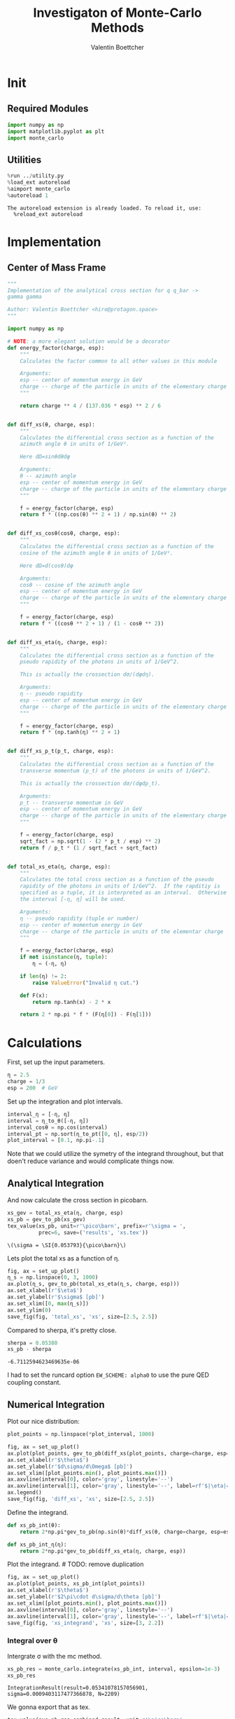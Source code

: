 #+PROPERTY: header-args :exports both :output-dir results :session xs :kernel python3
#+TITLE: Investigaton of Monte-Carlo Methods
#+AUTHOR: Valentin Boettcher

* Init
** Required Modules
#+NAME: e988e3f2-ad1f-49a3-ad60-bedba3863283
#+begin_src jupyter-python :exports both :tangle tangled/xs.py
  import numpy as np
  import matplotlib.pyplot as plt
  import monte_carlo
#+end_src

#+RESULTS: e988e3f2-ad1f-49a3-ad60-bedba3863283

** Utilities
#+NAME: 53548778-a4c1-461a-9b1f-0f401df12b08
#+BEGIN_SRC jupyter-python :exports both
%run ../utility.py
%load_ext autoreload
%aimport monte_carlo
%autoreload 1
#+END_SRC

#+RESULTS: 53548778-a4c1-461a-9b1f-0f401df12b08
: The autoreload extension is already loaded. To reload it, use:
:   %reload_ext autoreload

* Implementation
** Center of Mass Frame
#+NAME: 777a013b-6c20-44bd-b58b-6a7690c21c0e
#+BEGIN_SRC jupyter-python :exports both :results raw drawer :exports code :tangle tangled/xs.py
  """
  Implementation of the analytical cross section for q q_bar ->
  gamma gamma

  Author: Valentin Boettcher <hiro@protagon.space>
  """

  import numpy as np

  # NOTE: a more elegant solution would be a decorator
  def energy_factor(charge, esp):
      """
      Calculates the factor common to all other values in this module

      Arguments:
      esp -- center of momentum energy in GeV
      charge -- charge of the particle in units of the elementary charge
      """

      return charge ** 4 / (137.036 * esp) ** 2 / 6


  def diff_xs(θ, charge, esp):
      """
      Calculates the differential cross section as a function of the
      azimuth angle θ in units of 1/GeV².

      Here dΩ=sinθdθdφ

      Arguments:
      θ -- azimuth angle
      esp -- center of momentum energy in GeV
      charge -- charge of the particle in units of the elementary charge
      """

      f = energy_factor(charge, esp)
      return f * ((np.cos(θ) ** 2 + 1) / np.sin(θ) ** 2)


  def diff_xs_cosθ(cosθ, charge, esp):
      """
      Calculates the differential cross section as a function of the
      cosine of the azimuth angle θ in units of 1/GeV².

      Here dΩ=d(cosθ)dφ

      Arguments:
      cosθ -- cosine of the azimuth angle
      esp -- center of momentum energy in GeV
      charge -- charge of the particle in units of the elementary charge
      """

      f = energy_factor(charge, esp)
      return f * ((cosθ ** 2 + 1) / (1 - cosθ ** 2))


  def diff_xs_eta(η, charge, esp):
      """
      Calculates the differential cross section as a function of the
      pseudo rapidity of the photons in units of 1/GeV^2.

      This is actually the crossection dσ/(dφdη).

      Arguments:
      η -- pseudo rapidity
      esp -- center of momentum energy in GeV
      charge -- charge of the particle in units of the elementary charge
      """

      f = energy_factor(charge, esp)
      return f * (np.tanh(η) ** 2 + 1)


  def diff_xs_p_t(p_t, charge, esp):
      """
      Calculates the differential cross section as a function of the
      transverse momentum (p_t) of the photons in units of 1/GeV^2.

      This is actually the crossection dσ/(dφdp_t).

      Arguments:
      p_t -- transverse momentum in GeV
      esp -- center of momentum energy in GeV
      charge -- charge of the particle in units of the elementary charge
      """

      f = energy_factor(charge, esp)
      sqrt_fact = np.sqrt(1 - (2 * p_t / esp) ** 2)
      return f / p_t * (1 / sqrt_fact + sqrt_fact)


  def total_xs_eta(η, charge, esp):
      """
      Calculates the total cross section as a function of the pseudo
      rapidity of the photons in units of 1/GeV^2.  If the rapditiy is
      specified as a tuple, it is interpreted as an interval.  Otherwise
      the interval [-η, η] will be used.

      Arguments:
      η -- pseudo rapidity (tuple or number)
      esp -- center of momentum energy in GeV
      charge -- charge of the particle in units of the elementar charge
      """

      f = energy_factor(charge, esp)
      if not isinstance(η, tuple):
          η = (-η, η)

      if len(η) != 2:
          raise ValueError("Invalid η cut.")

      def F(x):
          return np.tanh(x) - 2 * x

      return 2 * np.pi * f * (F(η[0]) - F(η[1]))
#+END_SRC

#+RESULTS: 777a013b-6c20-44bd-b58b-6a7690c21c0e
* Calculations
First, set up the input parameters.
#+BEGIN_SRC jupyter-python :exports both :results raw drawer
η = 2.5
charge = 1/3
esp = 200  # GeV
#+END_SRC

#+RESULTS:

Set up the integration and plot intervals.
#+begin_src jupyter-python :exports both :results raw drawer
interval_η = [-η, η]
interval = η_to_θ([-η, η])
interval_cosθ = np.cos(interval)
interval_pt = np.sort(η_to_pt([0, η], esp/2))
plot_interval = [0.1, np.pi-.1]
#+end_src

#+RESULTS:

#+begin_note
Note that we could utilize the symetry of the integrand throughout,
but that doen't reduce variance and would complicate things now.
#+end_note

** Analytical Integration
 And now calculate the cross section in picobarn.
 #+BEGIN_SRC jupyter-python :exports both :results raw file :file xs.tex
   xs_gev = total_xs_eta(η, charge, esp)
   xs_pb = gev_to_pb(xs_gev)
   tex_value(xs_pb, unit=r'\pico\barn', prefix=r'\sigma = ',
             prec=6, save=('results', 'xs.tex'))
 #+END_SRC

 #+RESULTS:
 : \(\sigma = \SI{0.053793}{\pico\barn}\)

 Lets plot the total xs as a function of η.
 #+begin_src jupyter-python :exports both :results raw drawer
   fig, ax = set_up_plot()
   η_s = np.linspace(0, 3, 1000)
   ax.plot(η_s, gev_to_pb(total_xs_eta(η_s, charge, esp)))
   ax.set_xlabel(r'$\eta$')
   ax.set_ylabel(r'$\sigma$ [pb]')
   ax.set_xlim([0, max(η_s)])
   ax.set_ylim(0)
   save_fig(fig, 'total_xs', 'xs', size=[2.5, 2.5])
 #+end_src

 #+RESULTS:
 [[file:./.ob-jupyter/4522eb3fbeaa14978f9838371acb0650910b8dbf.png]]


 Compared to sherpa, it's pretty close.
 #+NAME: 81b5ed93-0312-45dc-beec-e2ba92e22626
 #+BEGIN_SRC jupyter-python :exports both :results raw drawer
   sherpa = 0.05380
   xs_pb - sherpa
 #+END_SRC

 #+RESULTS: 81b5ed93-0312-45dc-beec-e2ba92e22626
 : -6.7112594623469635e-06

 I had to set the runcard option ~EW_SCHEME: alpha0~ to use the pure
 QED coupling constant.

** Numerical Integration
Plot our nice distribution:
#+begin_src jupyter-python :exports both :results raw drawer
  plot_points = np.linspace(*plot_interval, 1000)

  fig, ax = set_up_plot()
  ax.plot(plot_points, gev_to_pb(diff_xs(plot_points, charge=charge, esp=esp)))
  ax.set_xlabel(r'$\theta$')
  ax.set_ylabel(r'$d\sigma/d\Omega$ [pb]')
  ax.set_xlim([plot_points.min(), plot_points.max()])
  ax.axvline(interval[0], color='gray', linestyle='--')
  ax.axvline(interval[1], color='gray', linestyle='--', label=rf'$|\eta|={η}$')
  ax.legend()
  save_fig(fig, 'diff_xs', 'xs', size=[2.5, 2.5])
#+end_src

#+RESULTS:
[[file:./.ob-jupyter/3dd905e7608b91a9d89503cb41660152f3b4b55c.png]]

Define the integrand.
#+begin_src jupyter-python :exports both :results raw drawer
  def xs_pb_int(θ):
      return 2*np.pi*gev_to_pb(np.sin(θ)*diff_xs(θ, charge=charge, esp=esp))

  def xs_pb_int_η(η):
      return 2*np.pi*gev_to_pb(diff_xs_eta(η, charge, esp))
#+end_src

#+RESULTS:

Plot the integrand. # TODO: remove duplication
#+begin_src jupyter-python :exports both :results raw drawer
  fig, ax = set_up_plot()
  ax.plot(plot_points, xs_pb_int(plot_points))
  ax.set_xlabel(r'$\theta$')
  ax.set_ylabel(r'$2\pi\cdot d\sigma/d\theta [pb]')
  ax.set_xlim([plot_points.min(), plot_points.max()])
  ax.axvline(interval[0], color='gray', linestyle='--')
  ax.axvline(interval[1], color='gray', linestyle='--', label=rf'$|\eta|={η}$')
  save_fig(fig, 'xs_integrand', 'xs', size=[3, 2.2])
#+end_src

#+RESULTS:
[[file:./.ob-jupyter/ccb6653162c81c3f3e843225cb8d759178f497e0.png]]
*** Integral over θ
Intergrate σ with the mc method.
#+begin_src jupyter-python :exports both :results raw drawer
  xs_pb_res = monte_carlo.integrate(xs_pb_int, interval, epsilon=1e-3)
  xs_pb_res
#+end_src

#+RESULTS:
: IntegrationResult(result=0.05341078157056901, sigma=0.0009403117477366878, N=2209)

We gonna export that as tex.
#+begin_src jupyter-python :exports both :results raw drawer
  tex_value(*xs_pb_res.combined_result, unit=r'\pico\barn',
            prefix=r'\sigma = ', save=('results', 'xs_mc.tex'))
  tex_value(xs_pb_res.N, prefix=r'N = ', save=('results', 'xs_mc_N.tex'))
#+end_src

#+RESULTS:
: \(N = 2209\)

*** Integration over η
Plot the intgrand of the pseudo rap.
#+begin_src jupyter-python :exports both :results raw drawer
  fig, ax = set_up_plot()
  points = np.linspace(-4, 4, 1000)
  ax.set_xlim([-4, 4])
  ax.plot(points, xs_pb_int_η(points))
  ax.set_xlabel(r'$\eta$')
  ax.set_ylabel(r'$2\pi\cdot d\sigma/d\eta$ [pb]')
  ax.axvline(interval_η[0], color='gray', linestyle='--')
  ax.axvline(interval_η[1], color='gray', linestyle='--', label=rf'$|\eta|={η}$')
  save_fig(fig, 'xs_integrand_eta', 'xs', size=[3, 2])
#+end_src

#+RESULTS:
[[file:./.ob-jupyter/87a932866f779a2a07abed4ca251fa98113beca7.png]]

#+begin_src jupyter-python :exports both :results raw drawer
  xs_pb_η = monte_carlo.integrate(xs_pb_int_η,
                                  interval_η, epsilon=1e-3)
  xs_pb_η
#+end_src

#+RESULTS:
: IntegrationResult(result=0.05233083353013518, sigma=0.0009844250201876254, N=143)

As we see, the result is a little better if we use pseudo rapidity,
because the differential cross section does not difverge anymore.  But
becase our η interval is covering the range where all the variance is
occuring, the improvement is rather marginal.

And yet again export that as tex.
#+begin_src jupyter-python :exports both :results raw drawer
  tex_value(*xs_pb_η.combined_result, unit=r'\pico\barn', prefix=r'\sigma = ',
            save=('results', 'xs_mc_eta.tex'))
  tex_value(xs_pb_η.N, prefix=r'N = ', save=('results', 'xs_mc_eta_N.tex'))
#+end_src

#+RESULTS:
: \(N = 143\)

*** Using =VEGAS=
Now we use =VEGAS= on the θ parametrisation and see what happens.
#+begin_src jupyter-python :exports both :results raw drawer
  num_increments = 11
  xs_pb_vegas = monte_carlo.integrate_vegas(
      xs_pb_int,
      interval,
      num_increments=num_increments,
      alpha=1,
      increment_epsilon=0.001,
      acumulate=False,
  )
  xs_pb_vegas
#+end_src

#+RESULTS:
: VegasIntegrationResult(result=0.05391881612132655, sigma=0.00013475254855627007, N=2805, increment_borders=array([0.16380276, 0.237527  , 0.34500054, 0.50924866, 0.7700416 ,
:        1.23164456, 1.91661518, 2.37353646, 2.6331313 , 2.79643305,
:        2.90461962, 2.9777899 ]), vegas_iterations=467)

This is pretty good, although the variance reduction may be achieved
partially by accumulating the results from all runns. Here this gives
us one order of magnitude more than we wanted.

And export that as tex.
#+begin_src jupyter-python :exports both :results raw drawer
  tex_value(*xs_pb_vegas.combined_result, unit=r'\pico\barn',
            prefix=r'\sigma = ', save=('results', 'xs_mc_θ_vegas.tex'))
  tex_value(xs_pb_vegas.N, prefix=r'N = ', save=('results', 'xs_mc_θ_vegas_N.tex'))
  tex_value(num_increments, prefix=r'K = ', save=('results', 'xs_mc_θ_vegas_K.tex'))
#+end_src

#+RESULTS:
: \(K = 11\)

Surprisingly, acumulation, the result ain't much different.
This depends, of course, on the iteration count.
#+begin_src jupyter-python :exports both :results raw drawer
  monte_carlo.integrate_vegas(
      xs_pb_int,
      interval,
      num_increments=num_increments,
      alpha=1,
      increment_epsilon=0.001,
      acumulate=True,
  )
#+end_src

#+RESULTS:
: VegasIntegrationResult(result=0.053783484288076215, sigma=2.2815161064775525e-05, N=2805, increment_borders=array([0.16380276, 0.23741945, 0.34524286, 0.50821323, 0.77035483,
:        1.22942806, 1.91564534, 2.37530622, 2.63425979, 2.79678665,
:        2.90425559, 2.9777899 ]), vegas_iterations=1204)

Let's define some little helpers.
#+begin_src jupyter-python :exports both :tangle tangled/plot_utils.py
  """
  Some shorthands for common plotting tasks related to the investigation
  of monte-carlo methods in one rimension.

  Author: Valentin Boettcher <hiro at protagon.space>
  """

  import matplotlib.pyplot as plt
  import numpy as np
  from utility import *


  def plot_increments(ax, increment_borders, label=None, *args, **kwargs):
      """Plot the increment borders from a list.  The first and last one

      :param ax: the axis on which to draw
      :param list increment_borders: the borders of the increments
      :param str label: the label to apply to one of the vertical lines
      """

      ax.axvline(x=increment_borders[1], label=label, *args, **kwargs)

      for increment in increment_borders[1:-1]:
          ax.axvline(x=increment, *args, **kwargs)


  def plot_vegas_weighted_distribution(
      ax, points, dist, increment_borders, *args, **kwargs
  ):
      """Plot the distribution with VEGAS weights applied.

      :param ax: axis
      :param points: points
      :param dist: distribution
      :param increment_borders: increment borders
      """

      num_increments = increment_borders.size
      weighted_dist = dist.copy()

      for left_border, right_border in zip(increment_borders[:-1], increment_borders[1:]):
          length = right_border - left_border
          mask = (left_border <= points) & (points <= right_border)
          weighted_dist[mask] = dist[mask] * num_increments * length

      ax.plot(points, weighted_dist, *args, **kwargs)


  def plot_stratified_rho(ax, points, increment_borders, *args, **kwargs):
      """Plot the weighting distribution resulting from the increment
      borders.

      :param ax: axis
      :param points: points
      :param increment_borders: increment borders

      """

      num_increments = increment_borders.size
      ρ = np.empty_like(points)
      for left_border, right_border in zip(increment_borders[:-1], increment_borders[1:]):
          length = right_border - left_border
          mask = (left_border <= points) & (points <= right_border)
          ρ[mask] = 1 / (num_increments * length)

      ax.plot(points, ρ, *args, **kwargs)
#+end_src

#+RESULTS:

And now we plot the integrand with the incremens.
#+begin_src jupyter-python :exports both :results raw drawer
  fig, ax = set_up_plot()
  ax.set_xlim(*interval)
  ax.set_xlabel(r"$\theta$")
  ax.set_ylabel(r"$2\pi\cdot d\sigma/d\theta$ [pb]")
  ax.set_ylim([0, 0.09])

  ax.plot(plot_points, xs_pb_int(plot_points), label="Distribution")

  plot_increments(
      ax,
      xs_pb_vegas.increment_borders,
      label="Increment Borders",
      color="gray",
      linestyle="--",
  )

  plot_vegas_weighted_distribution(
      ax,
      plot_points,
      xs_pb_int(plot_points),
      xs_pb_vegas.increment_borders,
      label="Weighted Distribution",
  )

  ax.legend(fontsize="small", loc="lower left")
  save_fig(fig, "xs_integrand_vegas", "xs", size=[5, 3])
#+end_src

#+RESULTS:
[[file:./.ob-jupyter/9cb9f40087d5d473cfa956e67f4055544037565d.png]]
*** Testing the Statistics
Let's battle test the statistics.
#+begin_src jupyter-python :exports both :results raw drawer
  num_runs = 1000
  num_within = 0

  for _ in range(num_runs):
      val, err = \
          monte_carlo.integrate(xs_pb_int, interval, epsilon=1e-3).combined_result
      if abs(xs_pb - val) <= err:
          num_within += 1

  num_within/num_runs
#+end_src

#+RESULTS:
: 0.687

So we see: the standard deviation is sound.

Doing the same thing with =VEGAS= works as well.
#+begin_src jupyter-python :exports both :results raw drawer
  num_runs = 1000
  num_within = 0
  for _ in range(num_runs):
      val, err = \
          monte_carlo.integrate_vegas(xs_pb_int, interval,
                                      num_increments=10, alpha=1,
                                      epsilon=1e-3, acumulate=False,
                                      vegas_point_density=100).combined_result

      if abs(xs_pb - val) <= err:
          num_within += 1
  num_within/num_runs
#+end_src

#+RESULTS:
: 0.677

** Sampling and Analysis
Define the sample number.
#+begin_src jupyter-python :exports both :results raw drawer
  sample_num = 1_000_000
  tex_value(
      sample_num, prefix="N = ", save=("results", "4imp-sample-size.tex"),
  )
#+end_src

#+RESULTS:
: \(N = 1000000\)

Let's define shortcuts for our distributions. The 2π are just there
for formal correctnes. Factors do not influecence the outcome.
#+begin_src jupyter-python :exports both :results raw drawer
  def dist_cosθ(x):
      return gev_to_pb(diff_xs_cosθ(x, charge, esp))

  def dist_η(x):
      return gev_to_pb(diff_xs_eta(x, charge, esp))
#+end_src

#+RESULTS:

*** Sampling the cosθ cross section

Now we monte-carlo sample our distribution. We observe that the efficiency his very bad!
#+begin_src jupyter-python :exports both :results raw drawer
  cosθ_sample, cosθ_efficiency = \
      monte_carlo.sample_unweighted_array(sample_num, dist_cosθ,
                                          interval_cosθ, report_efficiency=True,
                                          cache='cache/bare_cos_theta',
                                          proc='auto')
  cosθ_efficiency
#+end_src

#+RESULTS:
: 0.027352007278111257

Let's save that.
#+begin_src jupyter-python :exports both :results raw drawer
  tex_value(
      cosθ_efficiency * 100,
      prefix=r"\mathfrak{e} = ",
      suffix=r"\%",
      save=("results", "naive_th_samp.tex"),
  )
#+end_src

#+RESULTS:
: \(\mathfrak{e} = 3\%\)

Our distribution has a lot of variance, as can be seen by plotting it.
#+begin_src jupyter-python :exports both :results raw drawer
  pts = np.linspace(*interval_cosθ, 100)
  fig, ax = set_up_plot()
  ax.plot(pts, dist_cosθ(pts))
  ax.set_xlabel(r'$\cos\theta$')
  ax.set_ylabel(r'$\frac{d\sigma}{d\Omega}$')
#+end_src

#+RESULTS:
:RESULTS:
: Text(0, 0.5, '$\\frac{d\\sigma}{d\\Omega}$')
[[file:./.ob-jupyter/a9e1c809c0f72c09ab5e91022ecd407fcc833d95.png]]
:END:

We define a friendly and easy to integrate upper limit function.
#+begin_src jupyter-python :exports both :results raw drawer
  fig, ax = set_up_plot()
  upper_limit = dist_cosθ(interval_cosθ[0]) / interval_cosθ[0] ** 2
  upper_base = dist_cosθ(0)


  def upper(x):
      return upper_base + upper_limit * x ** 2


  def upper_int(x):
      return upper_base * x + upper_limit * x ** 3 / 3


  ax.plot(pts, upper(pts), label="upper bound")
  ax.plot(pts, dist_cosθ(pts), label=r"$f_{\cos\theta}$")

  ax.legend(fontsize='small')
  ax.set_xlabel(r"$\cos\theta$")
  ax.set_ylabel(r"$\frac{d\sigma}{d\cos\theta}$ [pb]")
  save_fig(fig, "upper_bound", "xs_sampling", size=(3, 2.5))
#+end_src

#+RESULTS:
[[file:./.ob-jupyter/647593b36e5170280820c31c63b884cae0ebbee6.png]]


To increase our efficiency, we have to specify an upper bound. That is
at least a little bit better. The numeric inversion is horribly inefficent.
#+begin_src jupyter-python :exports both :results raw drawer
  cosθ_sample_tuned, cosθ_efficiency_tuned = monte_carlo.sample_unweighted_array(
      sample_num,
      dist_cosθ,
      interval_cosθ,
      report_efficiency=True,
      proc="auto",
      cache="cache/bare_cos_theta_tuned",
      upper_bound=[upper, upper_int],
  )
  cosθ_efficiency_tuned
#+end_src

#+RESULTS:
: 0.07903687969629128
<<cosθ-bare-eff>>

#+begin_src jupyter-python :exports both :results raw drawer
  tex_value(
      cosθ_efficiency_tuned * 100,
      prefix=r"\mathfrak{e} = ",
      suffix=r"\%",
      save=("results", "tuned_th_samp.tex"),
  )
#+end_src

#+RESULTS:
: \(\mathfrak{e} = 8\%\)

# TODO: Looks fishy
Nice! And now draw some histograms.

We define an auxilliary method for convenience.
#+begin_src jupyter-python :exports both :results raw drawer :tangle tangled/plot_utils.py
  import matplotlib.gridspec as gridspec


  def draw_ratio_plot(histograms, normalize_to=1, **kwargs):
      fig, (ax_hist, ax_ratio) = set_up_plot(
          2, 1, sharex=True, gridspec_kw=dict(height_ratios=[3, 1], hspace=0), **kwargs
      )

      reference, edges = histograms[0]["hist"]
      reference_error = np.sqrt(reference)

      ref_int = hist_integral(histograms[0]["hist"])
      reference = reference / ref_int
      reference_error = reference_error / ref_int

      for histogram in histograms:
          heights, _ = histogram["hist"]
          integral = hist_integral([heights, edges])
          errors = np.sqrt(heights) / integral
          heights = heights / integral

          draw_histogram(
              ax_hist,
              [heights, edges],
              errorbars=errors,
              hist_kwargs=(
                  histogram["hist_kwargs"] if "hist_kwargs" in histogram else dict()
              ),
              errorbar_kwargs=(
                  histogram["errorbar_kwargs"]
                  if "errorbar_kwargs" in histogram
                  else dict()
              ),
              normalize_to=normalize_to,
          )

          set_up_axis(ax_ratio, pimp_top=False)
          ax_ratio.set_ylabel("ratio")
          draw_histogram(
              ax_ratio,
              [
                  np.divide(
                      heights, reference, out=np.ones_like(heights), where=reference != 0
                  ),
                  edges,
              ],
              errorbars=np.divide(
                  errors, reference, out=np.zeros_like(heights), where=reference != 0
              ),
              hist_kwargs=(
                  histogram["hist_kwargs"] if "hist_kwargs" in histogram else dict()
              ),
              errorbar_kwargs=(
                  histogram["errorbar_kwargs"]
                  if "errorbar_kwargs" in histogram
                  else dict()
              ),
              normalize_to=None,
          )

      return fig, (ax_hist, ax_ratio)


  def hist_integral(hist):
      heights, edges = hist
      return heights @ (edges[1:] - edges[:-1])


  def draw_histogram(
      ax,
      histogram,
      errorbars=True,
      hist_kwargs=dict(color="#1f77b4"),
      errorbar_kwargs=dict(),
      normalize_to=None,
  ):
      """Draws a histogram with optional errorbars using the step style.

      :param ax: axis to draw on
      :param histogram: an array of the form [heights, edges]
      :param hist_kwargs: keyword args to pass to `ax.step`
      :param errorbar_kwargs: keyword args to pass to `ax.errorbar`
      :param normalize_to: if set, the histogram will be normalized to the value
      :returns: the given axis
      """

      heights, edges = histogram
      centers = (edges[1:] + edges[:-1]) / 2
      deviations = (
          (errorbars if isinstance(errorbars, (np.ndarray, list)) else np.sqrt(heights))
          if errorbars is not False
          else None
      )

      if normalize_to is not None:
          integral = hist_integral(histogram)
          heights = heights / integral * normalize_to
          if errorbars is not False:
              deviations = deviations / integral * normalize_to

      hist_plot = ax.step(edges, [heights[0], *heights], **hist_kwargs)

      if errorbars is not False:
          if "color" not in errorbar_kwargs:
              errorbar_kwargs["color"] = hist_plot[0].get_color()

          ax.errorbar(centers, heights, deviations, linestyle="none", **errorbar_kwargs)

      ax.set_xlim(*[edges[0], edges[-1]])

      return ax


  def draw_histo_auto(points, xlabel, bins=50, range=None, rethist=False, **kwargs):
      """Creates a histogram figure from sample points, normalized to unity.

      :param points: samples
      :param xlabel: label of the x axis
      :param bins: number of bins
      :param range: the range of the values
      :param rethist: whether to return the histogram as third argument
      :returns: figure, axis
      """

      hist = np.histogram(points, bins, range=range, **kwargs)
      fig, ax = set_up_plot()
      draw_histogram(ax, hist, normalize_to=1)

      ax.set_xlabel(xlabel)
      ax.set_ylabel("Count")

      return (fig, ax, hist) if rethist else (fig, ax)
#+end_src

#+RESULTS:

The histogram for cosθ.
#+begin_src jupyter-python :exports both :results raw drawer
  fig, _ = draw_histo_auto(cosθ_sample, r'$\cos\theta$')
  save_fig(fig, 'histo_cos_theta', 'xs', size=(4,3))
  hist_cosθ = np.histogram(cosθ_sample, bins=50, range=interval_cosθ)
#+end_src

#+RESULTS:
[[file:./.ob-jupyter/dde553030cdb96c1f0a0b223abf9bdd4602119af.png]]

*** Observables
Now we define some utilities to draw real 4-momentum samples.
#+begin_src jupyter-python :exports both :tangle tangled/xs.py
  @numpy_cache("momentum_cache")
  def sample_momenta(sample_num, interval, charge, esp, seed=None, **kwargs):
      """Samples `sample_num` unweighted photon 4-momenta from the
      cross-section. Superflous kwargs are passed on to
      `sample_unweighted_array`.

      :param sample_num: number of samples to take
      :param interval: cosθ interval to sample from
      :param charge: the charge of the quark
      :param esp: center of mass energy
      :param seed: the seed for the rng, optional, default is system
          time

      :returns: an array of 4 photon momenta

      :rtype: np.ndarray

      """

      cosθ_sample = monte_carlo.sample_unweighted_array(
          sample_num, lambda x: diff_xs_cosθ(x, charge, esp), interval_cosθ, **kwargs
      )

      φ_sample = np.random.uniform(0, 1, sample_num)

      def make_momentum(esp, cosθ, φ):
          sinθ = np.sqrt(1 - cosθ ** 2)
          return np.array([1, sinθ * np.cos(φ), sinθ * np.sin(φ), cosθ],) * esp / 2

      momenta = np.array(
          [make_momentum(esp, cosθ, φ) for cosθ, φ in np.array([cosθ_sample, φ_sample]).T]
      )
      return momenta
#+end_src

#+RESULTS:

To generate histograms of other obeservables, we have to define them
as functions on 4-impuleses. Using those to transform samples is
analogous to transforming the distribution itself.
#+begin_src jupyter-python :session obs :exports both :results raw drawer :tangle tangled/observables.py
  """This module defines some observables on arrays of 4-pulses."""
  import numpy as np
  from utility import minkowski_product

  def p_t(p):
      """Transverse momentum

      :param p: array of 4-momenta
      """

      return np.linalg.norm(p[:,1:3], axis=1)

  def η(p):
      """Pseudo rapidity.

      :param p: array of 4-momenta
      """

      return np.arccosh(np.linalg.norm(p[:,1:], axis=1)/p_t(p))*np.sign(p[:, 3])

  def inv_m(p_1, p_2):
      """Invariant mass off the final state system.

      :param p_1: array of 4-momenta, first fs particle
      :param p_2: array of 4-momenta, second fs particle
      """

      total_p = p_1 + p_2
      return np.sqrt(minkowski_product(total_p, total_p))

  def cosθ(p):
      return p[:, 3] / p[:, 0]
#+end_src

#+RESULTS:

And import them.
#+begin_src jupyter-python :exports both :results raw drawer
  %aimport tangled.observables
  obs = tangled.observables
#+end_src

#+RESULTS:

Lets try it out.
#+begin_src jupyter-python :exports both :results raw drawer
  momentum_sample = sample_momenta(
      sample_num,
      interval_cosθ,
      charge,
      esp,
      proc='auto',
      momentum_cache="cache/momenta_bare_cos_theta",
  )
  momentum_sample
#+end_src

#+RESULTS:
: array([[100.        ,  16.04646249,  12.03145593,  97.96813313],
:        [100.        ,  51.41640893,  11.55602144,  84.98712409],
:        [100.        ,  40.75310071,  39.90715071,  82.13771426],
:        ...,
:        [100.        ,  20.83112183,   7.06626328,  97.55066523],
:        [100.        ,  33.23340199,   1.86567636, -94.29772131],
:        [100.        ,  32.9373831 ,  47.67830405, -81.49790254]])


Now let's make a histogram of the η distribution.
#+begin_src jupyter-python :exports both :results raw drawer
  η_sample = obs.η(momentum_sample)
  fig, ax, hist_obs_η = draw_histo_auto(
      η_sample, r"$eta$", range=interval_η, rethist=True
  )
  save_fig(fig, "histo_eta", "xs_sampling", size=[3, 3])
#+end_src

#+RESULTS:
[[file:./.ob-jupyter/e2b510b9e200304cea662510e2bb1448cddf5055.png]]


And the same for the p_t (transverse momentum) distribution.
#+begin_src jupyter-python :exports both :results raw drawer
  p_t_sample = obs.p_t(momentum_sample)
  fig, ax, hist_obs_pt = draw_histo_auto(
      p_t_sample, r"$p_T$ [GeV]", range=interval_pt, rethist=True
  )
  save_fig(fig, "histo_pt", "xs_sampling", size=[3, 3])
#+end_src

#+RESULTS:
[[file:./.ob-jupyter/fba21aa6168c255a5523d865bace1ed6cfd2cab6.png]]

That looks somewhat fishy, but it isn't.
#+begin_src jupyter-python :exports both :results raw drawer
  fig, ax = set_up_plot()
  points = np.linspace(interval_pt[0], interval_pt[1] - .01, 1000)
  ax.plot(points, gev_to_pb(diff_xs_p_t(points, charge, esp)))
  ax.set_xlabel(r'$p_T$')
  ax.set_xlim(interval_pt[0], interval_pt[1] + 1)
  ax.set_ylim([0, gev_to_pb(diff_xs_p_t(interval_pt[1] -.01, charge, esp))])
  ax.set_ylabel(r'$\frac{d\sigma}{dp_t}$ [pb]')
  save_fig(fig, 'diff_xs_p_t', 'xs_sampling', size=[4, 2])
#+end_src

#+RESULTS:
[[file:./.ob-jupyter/29724b8c1f2b0005a05f64f999cf95d248ee0082.png]]
this is strongly peaked at p_t=100GeV. (The jacobian goes like 1/x there!)

*** Sampling the η cross section
An again we see that the efficiency is way, way! better...
#+begin_src jupyter-python :exports both :results raw drawer
  η_sample, η_efficiency = monte_carlo.sample_unweighted_array(
      sample_num,
      dist_η,
      interval_η,
      report_efficiency=True,
      proc="auto",
      cache="cache/sample_bare_eta",
  )
  tex_value(
      η_efficiency * 100,
      prefix=r"\mathfrak{e} = ",
      suffix=r"\%",
      save=("results", "eta_eff.tex"),
  )
#+end_src

#+RESULTS:
: \(\mathfrak{e} = 41\%\)
<<η-eff>>

Let's draw a histogram to compare with the previous results.
#+begin_src jupyter-python :exports both :results raw drawer
  η_hist = np.histogram(η_sample, bins=50)
  fig, (ax_hist, ax_ratio) = draw_ratio_plot(
      [
          dict(hist=η_hist, hist_kwargs=dict(label=r"sampled from $d\sigma / d\eta$"),),
          dict(
              hist=hist_obs_η,
              hist_kwargs=dict(
                  label=r"sampled from $d\sigma / d\cos\theta$", color="black"
              ),
          ),
      ],
  )

  ax_hist.legend(loc="upper center", fontsize="small")
  ax_ratio.set_xlabel(r"$\eta$")
  save_fig(fig, "comparison_eta", "xs_sampling", size=(4, 4))
#+end_src

#+RESULTS:
[[file:./.ob-jupyter/931d0c4522606eb420d0fb674a918a79e6244ce2.png]]

Looks good to me :).

*** Sampling with =VEGAS=
To get the increments, we have to let =VEGAS= loose on our
distribution. We throw away the integral, but keep the increments.

#+begin_src jupyter-python :exports both :results raw drawer
  K = 10
  increments = monte_carlo.integrate_vegas(
      dist_cosθ, interval_cosθ, num_increments=K, alpha=1, increment_epsilon=0.001
  ).increment_borders
  tex_value(
      K, prefix=r"K = ", save=("results", "vegas_samp_num_increments.tex"),
  )
  increments
#+end_src

#+RESULTS:
: array([-0.9866143 , -0.96961793, -0.93102927, -0.83928851, -0.60522124,
:         0.00165114,  0.60381197,  0.83945077,  0.93141193,  0.9698008 ,
:         0.9866143 ])

Visualizing the increment borders gives us the information we want.
#+begin_src jupyter-python :exports both :results raw drawer
  pts = np.linspace(*interval_cosθ, 100)
  fig, ax = set_up_plot()
  ax.plot(pts, dist_cosθ(pts))
  ax.set_xlabel(r'$\cos\theta$')
  ax.set_ylabel(r'$\frac{d\sigma}{d\Omega}$')
  ax.set_xlim(*interval_cosθ)
  plot_increments(ax, increments,
                  label='Increment Borderds', color='gray', linestyle='--')
  ax.legend()
#+end_src

#+RESULTS:
:RESULTS:
: <matplotlib.legend.Legend at 0x7f7205eb4340>
[[file:./.ob-jupyter/b4b1e7c332c55259afcda37c371f1edc4a56c0ea.png]]
:END:

We can now plot the reweighted distribution to observe the variance
reduction visually.

#+begin_src jupyter-python :exports both :results raw drawer
  pts = np.linspace(*interval_cosθ, 1000)
  fig, ax = set_up_plot()
  ax.plot(pts, dist_cosθ(pts), label="Distribution")
  plot_vegas_weighted_distribution(
      ax, pts, dist_cosθ(pts), increments, label="Weighted Distribution"
  )
  ax.set_xlabel(r"$\cos\theta$")
  ax.set_ylabel(r"$\frac{d\sigma}{d\cos\theta}$")
  ax.set_xlim(*interval_cosθ)
  plot_increments(
      ax, increments, label="Increment Borderds", color="gray", linestyle="--"
  )
  ax.legend(fontsize="small")
  save_fig(fig, "vegas_strat_dist", "xs_sampling", size=(3, 2.3))
#+end_src

#+RESULTS:
[[file:./.ob-jupyter/b2f71eaa54629fa9e6f00976eccb567a71ff0f54.png]]


I am batman! Let's plot the weighting distribution.
#+begin_src jupyter-python :exports both :results raw drawer
  pts = np.linspace(*interval_cosθ, 1000)
  fig, ax = set_up_plot()
  plot_stratified_rho(ax, pts, increments)
  ax.set_xlabel(r"$\cos\theta$")
  ax.set_ylabel(r"$\rho")
  ax.set_xlim(*interval_cosθ)
  save_fig(fig, "vegas_rho", "xs_sampling", size=(3, 2.3))
#+end_src

#+RESULTS:
[[file:./.ob-jupyter/4a8e255a72be03dc50b269e14143043b5d9472f5.png]]

Now, draw a sample and look at the efficiency.

#+begin_src jupyter-python :exports both :results raw drawer
  cosθ_sample_strat, cosθ_efficiency_strat = monte_carlo.sample_unweighted_array(
      sample_num,
      dist_cosθ,
      increment_borders=increments,
      report_efficiency=True,
      proc="auto",
      cache="cache/sample_bare_cos_theta_vegas",
  )
  cosθ_efficiency_strat
#+end_src

#+RESULTS:
: 0.5875845864661654

#+begin_src jupyter-python :exports both :results raw drawer
  tex_value(
      cosθ_efficiency_strat * 100,
      prefix=r"\mathfrak{e} = ",
      suffix=r"\%",
      save=("results", "strat_th_samp.tex"),
  )
#+end_src

#+RESULTS:
: \(\mathfrak{e} = 59\%\)

If we compare that to [[cosθ-bare-eff]], we can see the improvement :P.
It is even better the [[η-eff]].  The histogram looks just the same.

#+begin_src jupyter-python :exports both :results raw drawer
fig, _ = draw_histo_auto(cosθ_sample_strat, r'$\cos\theta$')
save_fig(fig, 'histo_cos_theta_strat', 'xs', size=(4,3))
#+end_src

#+RESULTS:
[[file:./.ob-jupyter/1d90af7d456726ad3780a203acc8938f1894f6b1.png]]

*** Some Histograms with Rivet
**** Init
#+begin_src jupyter-python :exports both :results raw drawer
  import yoda
#+end_src

#+RESULTS:
: Welcome to JupyROOT 6.20/04

**** Plot the Histos
#+RESULTS:

#+begin_src jupyter-python :exports both :results raw drawer :tangle tangled/plot_utils.py
  def yoda_to_numpy(histo):
      histo.normalize(
          histo.numEntries() * ((histo.xMax() - histo.xMin()) / histo.numBins())
      )
      edges = np.append(histo.xMins(), histo.xMax())
      heights = histo.yVals().astype(int)

      return heights, edges


  def draw_yoda_histo_auto(h, xlabel, **kwargs):
      hist = yoda_to_numpy(h)
      fig, ax = set_up_plot()
      draw_histogram(ax, hist, errorbars=True, normalize_to=1, **kwargs)

      ax.set_xlabel(xlabel)
      return fig, ax
#+end_src

#+RESULTS:

#+begin_src jupyter-python :exports both :results raw drawer
  yoda_file = yoda.read("../../runcards/qqgg/analysis/Analysis.yoda")
  sherpa_histos = {
      "pT": dict(reference=hist_obs_pt, label="$p_T$ [GeV]"),
      "eta": dict(reference=hist_obs_η, label=r"$\eta$"),
      "cos_theta": dict(reference=hist_cosθ, label=r"$\cos\theta$"),
  }

  for key, sherpa_hist in sherpa_histos.items():
      yoda_hist = yoda_to_numpy(yoda_file["/MC_DIPHOTON_SIMPLE/" + key])
      label = sherpa_hist["label"]
      fig, (ax_hist, ax_ratio) = draw_ratio_plot(
          [
              dict(
                  hist=yoda_hist,
                  hist_kwargs=dict(
                      label="Sherpa Reference"
                  ),
                  errorbars=True,
              ),
              dict(
                  hist=sherpa_hist["reference"],
                  hist_kwargs=dict(label="Own Implementation"),
              ),
          ],
      )
      ax_ratio.set_xlabel(label)
      ax_hist.legend(fontsize='small')
      save_fig(fig, "histo_sherpa_" + key, "xs_sampling", size=(4, 3.5))
#+end_src

#+RESULTS:
:RESULTS:
[[file:./.ob-jupyter/29fb6b4200f4f70eb8cbb96b498114caa819d146.png]]
[[file:./.ob-jupyter/b86e1bcd4461345fb9bfe7114c2626bb966c9d8b.png]]
[[file:./.ob-jupyter/f8c1f07465d43e58bace241d748c45e21acd2852.png]]
:END:
